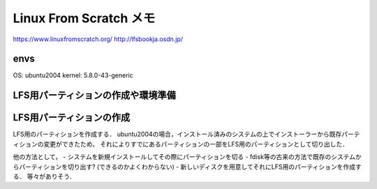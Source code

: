 ==========================
Linux From Scratch メモ
==========================

https://www.linuxfromscratch.org/
http://lfsbookja.osdn.jp/


envs
============

OS: ubuntu2004
kernel: 5.8.0-43-generic


LFS用パーティションの作成や環境準備
=========================================

LFS用パーティションの作成
============================

LFS用のパーティションを作成する．
ubuntu2004の場合，インストール済みのシステムの上でインストーラーから既存パーティションの変更ができたため，
それによりすでにあるパーティションの一部をLFS用のパーティションとして切り出した．

他の方法として，
- システムを新規インストールしてその際にパーティションを切る
- fdisk等の古来の方法で既存のシステムからパーティションを切り出す? (できるのかよくわからない)
- 新しいディスクを用意してそれにLFS用のパーティションを作成する．
等々がありそう．








